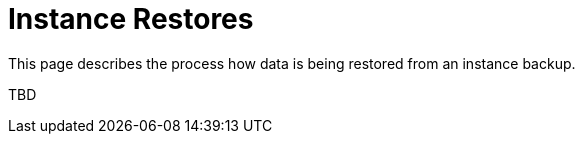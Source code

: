 = Instance Restores

This page describes the process how data is being restored from an instance backup.

TBD
